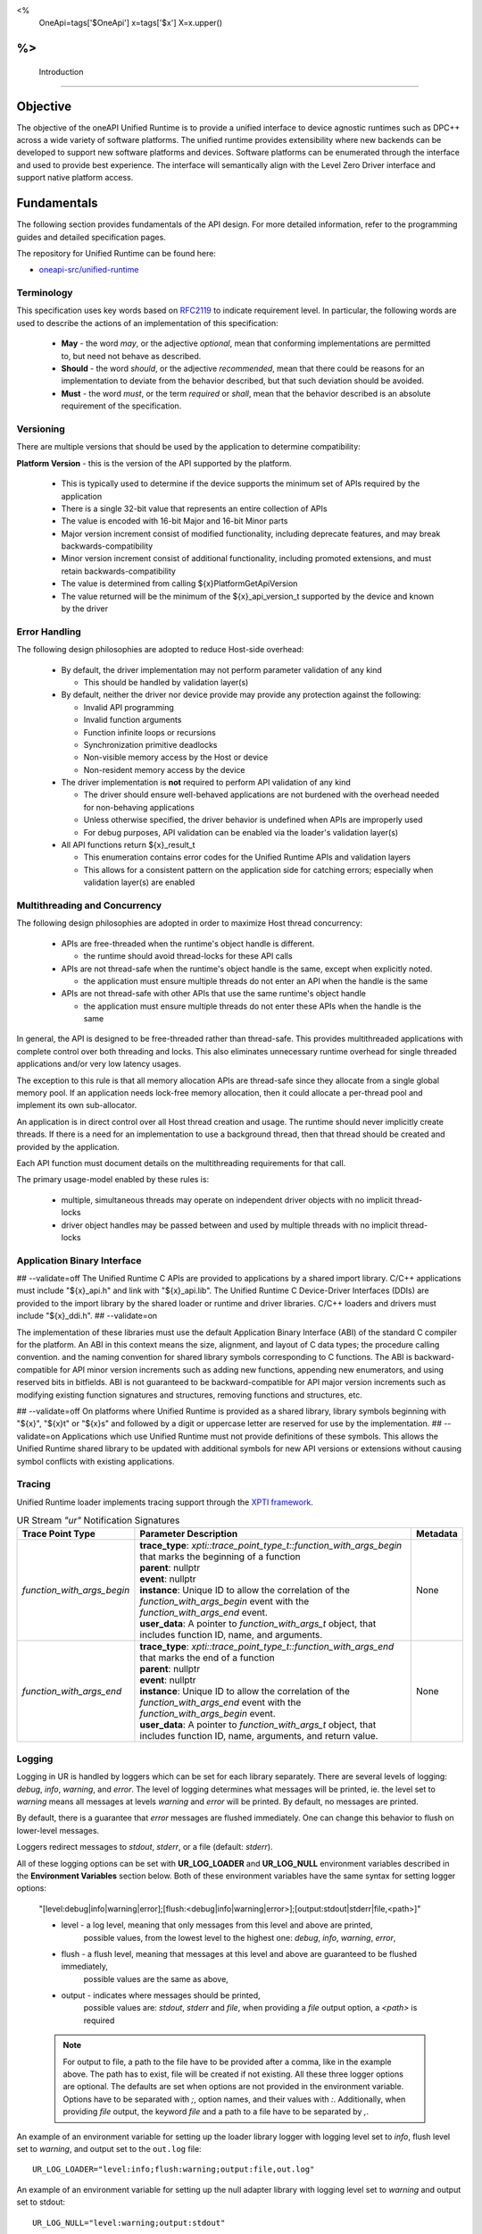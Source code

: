
<%
    OneApi=tags['$OneApi']
    x=tags['$x']
    X=x.upper()
%>
==============
 Introduction
==============

Objective
=========

The objective of the oneAPI Unified Runtime is to provide a unified interface to
device agnostic runtimes such as DPC++ across a wide variety of software platforms. The unified
runtime provides extensibility where new backends can be developed to support
new software platforms and devices. Software platforms can be enumerated through the interface
and used to provide best experience. The interface will semantically align with the Level Zero
Driver interface and support native platform access.

.. image:: ../images/one_api_sw_stack.png


Fundamentals
============

The following section provides fundamentals of the API design.
For more detailed information, refer to the programming guides and detailed specification pages.

The repository for Unified Runtime can be found here:

* `oneapi-src/unified-runtime <https://github.com/oneapi-src/unified-runtime>`_

Terminology
-----------

This specification uses key words based on `RFC2119 <https://www.ietf.org/rfc/rfc2119.txt>`__ to indicate requirement level.
In particular, the following words are used to describe the actions of an implementation of this specification:

  - **May** - the word *may*, or the adjective *optional*, mean that conforming implementations are permitted to, but need not behave as described.
  - **Should** - the word *should*, or the adjective *recommended*, mean that there could be reasons for an implementation to deviate from the behavior described, but that such deviation should be avoided.
  - **Must** - the word *must*, or the term *required* or *shall*, mean that the behavior described is an absolute requirement of the specification.


Versioning
----------

There are multiple versions that should be used by the application to determine compatibility:

**Platform Version** - this is the version of the API supported by the platform.

  - This is typically used to determine if the device supports the minimum set of APIs required by the application
  - There is a single 32-bit value that represents an entire collection of APIs
  - The value is encoded with 16-bit Major and 16-bit Minor parts
  - Major version increment consist of modified functionality, including deprecate features, and may break backwards-compatibility
  - Minor version increment consist of additional functionality, including promoted extensions, and must retain backwards-compatibility
  - The value is determined from calling ${x}PlatformGetApiVersion
  - The value returned will be the minimum of the ${x}_api_version_t supported by the device and known by the driver

Error Handling
--------------

The following design philosophies are adopted to reduce Host-side overhead:

  - By default, the driver implementation may not perform parameter validation of any kind

    + This should be handled by validation layer(s)

  - By default, neither the driver nor device provide may provide any protection against the following:

    + Invalid API programming
    + Invalid function arguments
    + Function infinite loops or recursions
    + Synchronization primitive deadlocks
    + Non-visible memory access by the Host or device
    + Non-resident memory access by the device

  - The driver implementation is **not** required to perform API validation of any kind

    + The driver should ensure well-behaved applications are not burdened with the overhead needed for non-behaving applications
    + Unless otherwise specified, the driver behavior is undefined when APIs are improperly used
    + For debug purposes, API validation can be enabled via the loader's validation layer(s)

  - All API functions return ${x}_result_t

    + This enumeration contains error codes for the Unified Runtime APIs and validation layers
    + This allows for a consistent pattern on the application side for catching errors; especially when validation layer(s) are enabled

Multithreading and Concurrency
------------------------------

The following design philosophies are adopted in order to maximize Host thread concurrency:

  - APIs are free-threaded when the runtime's object handle is different.

    + the runtime should avoid thread-locks for these API calls

  - APIs are not thread-safe when the runtime's object handle is the same, except when explicitly noted.

    + the application must ensure multiple threads do not enter an API when the handle is the same

  - APIs are not thread-safe with other APIs that use the same runtime's object handle

    + the application must ensure multiple threads do not enter these APIs when the handle is the same

In general, the API is designed to be free-threaded rather than thread-safe.
This provides multithreaded applications with complete control over both threading and locks.
This also eliminates unnecessary runtime overhead for single threaded applications and/or very low latency usages.

The exception to this rule is that all memory allocation APIs are thread-safe since they allocate from a single global memory pool.
If an application needs lock-free memory allocation, then it could allocate a per-thread pool and implement its own sub-allocator.

An application is in direct control over all Host thread creation and usage.
The runtime should never implicitly create threads.
If there is a need for an implementation to use a background thread, then that thread should be created and provided by the application.

Each API function must document details on the multithreading requirements for that call.

The primary usage-model enabled by these rules is:

  - multiple, simultaneous threads may operate on independent driver objects with no implicit thread-locks
  - driver object handles may be passed between and used by multiple threads with no implicit thread-locks

Application Binary Interface
----------------------------

## --validate=off
The Unified Runtime C APIs are provided to applications by a shared import library.
C/C++ applications must include "${x}_api.h" and link with "${x}_api.lib".
The Unified Runtime C Device-Driver Interfaces (DDIs) are provided to the import library by the shared loader or runtime and driver libraries.
C/C++ loaders and drivers must include "${x}_ddi.h".
## --validate=on

The implementation of these libraries must use the default Application Binary Interface (ABI) of the standard C compiler for the platform.
An ABI in this context means the size, alignment, and layout of C data types; the procedure calling convention.
and the naming convention for shared library symbols corresponding to C functions. The ABI is backward-compatible
for API minor version increments such as adding new functions, appending new enumerators, and using reserved
bits in bitfields. ABI is not guaranteed to be backward-compatible for API major version increments such as
modifying existing function signatures and structures, removing functions and structures, etc.

## --validate=off
On platforms where Unified Runtime is provided as a shared library, library symbols beginning with "${x}", "${x}t" or "${x}s"
and followed by a digit or uppercase letter are reserved for use by the implementation.
## --validate=on
Applications which use Unified Runtime must not provide definitions of these symbols.
This allows the Unified Runtime shared library to be updated with additional symbols for new API versions or extensions without causing symbol conflicts with existing applications.

Tracing
---------------------

Unified Runtime loader implements tracing support through the `XPTI framework <https://github.com/intel/llvm/blob/sycl/xptifw/doc/XPTI_Framework.md>`__.

.. list-table:: UR Stream `"ur"` Notification Signatures
   :header-rows: 1

   * - Trace Point Type
     - Parameter Description
     -  Metadata
   * - `function_with_args_begin`
     - | **trace_type**: `xpti::trace_point_type_t::function_with_args_begin` that marks the beginning of a function
       | **parent**: nullptr
       | **event**: nullptr
       | **instance**: Unique ID to allow the correlation of the `function_with_args_begin` event with the `function_with_args_end` event.
       | **user_data**: A pointer to `function_with_args_t` object, that includes function ID, name, and arguments.
     - None
   * - `function_with_args_end`
     - | **trace_type**: `xpti::trace_point_type_t::function_with_args_end` that marks the end of a function
       | **parent**: nullptr
       | **event**: nullptr
       | **instance**: Unique ID to allow the correlation of the `function_with_args_end` event with the `function_with_args_begin` event.
       | **user_data**: A pointer to `function_with_args_t` object, that includes function ID, name, arguments, and return value.
     - None

Logging
---------------------

Logging in UR is handled by loggers which can be set for each library separately. There are several levels of logging: *debug*, *info*, *warning*, and *error*.
The level of logging determines what messages will be printed, ie. the level set to *warning* means all messages at levels *warning* and *error* will be printed.
By default, no messages are printed.

By default, there is a guarantee that *error* messages are flushed immediately. One can change this behavior to flush on lower-level messages.

Loggers redirect messages to *stdout*, *stderr*, or a file (default: *stderr*).

All of these logging options can be set with **UR_LOG_LOADER** and **UR_LOG_NULL** environment variables described in the **Environment Variables** section below.
Both of these environment variables have the same syntax for setting logger options:

  "[level:debug|info|warning|error];[flush:<debug|info|warning|error>];[output:stdout|stderr|file,<path>]"

  * level - a log level, meaning that only messages from this level and above are printed,
            possible values, from the lowest level to the highest one: *debug*, *info*, *warning*, *error*,
  * flush - a flush level, meaning that messages at this level and above are guaranteed to be flushed immediately,
            possible values are the same as above,
  * output - indicates where messages should be printed,
             possible values are: *stdout*, *stderr* and *file*,
             when providing a *file* output option, a *<path>* is required

  .. note::
    For output to file, a path to the file have to be provided after a comma, like in the example above. The path has to exist, file will be created if not existing.
    All these three logger options are optional. The defaults are set when options are not provided in the environment variable.
    Options have to be separated with `;`, option names, and their values with `:`. Additionally, when providing *file* output, the keyword *file* and a path to a file
    have to be separated by `,`.

An example of an environment variable for setting up the loader library logger with logging level set to *info*, flush level set to *warning*, and output set to
the ``out.log`` file::

  UR_LOG_LOADER="level:info;flush:warning;output:file,out.log"

An example of an environment variable for setting up the null adapter library with logging level set to *warning* and output set to stdout::

  UR_LOG_NULL="level:warning;output:stdout"

Adapter Discovery
---------------------
UR is capable of discovering adapter libraries in the following ways in the listed order:

  - Search in paths to the adapters set in `UR_ADAPTERS_FORCE_LOAD` environment variable.

    + All other adapter discovery methods are disabled when this environment variable is used.

  - Search in directories specified in `UR_ADAPTERS_SEARCH_PATH` environment variable.

  - Leave adapter discovery for the OS.

    + This method is disabled on Windows.

    + If on Linux, use the shared library discovery mechanism (see **ld.so**(8) for details).

  - Search in directory at the UR loader location.

Currently, UR looks for these adapter libraries:

  - ur_adapter_level_zero

For more information about the usage of mentioned environment variables see `Environment Variables`_ section.

Layers
---------------------
UR comes with a mechanism that allows various API intercept layers to be enabled, either through the API or with an environment variable (see `Environment Variables`_).
Layers currently included with the runtime are as follows:

.. list-table::
   :header-rows: 1

   * - Layer Name
     - Description
   * - UR_LAYER_PARAMETER_VALIDATION
     - Enables non-adapter-specific parameter validation (e.g. checking for null values).
   * - UR_LAYER_LEAK_CHECKING
     - Performs some leak checking for API calls involving object creation/destruction.
   * - UR_LAYER_FULL_VALIDATION
     - Enables UR_LAYER_PARAMETER_VALIDATION and UR_LAYER_LEAK_CHECKING.
   * - UR_LAYER_TRACING
     - Enables the XPTI tracing layer, see Tracing_ for more detail.

Environment Variables
---------------------

Specific environment variables can be set to control the behavior of unified runtime or enable certain features.

.. envvar:: UR_LOG_LOADER

   Holds parameters for setting Unified Runtime loader logging. The syntax is described in the Logging_ section.

.. envvar:: UR_LOG_NULL

   Holds parameters for setting Unified Runtime null adapter logging. The syntax is described in the Logging_ section.

.. envvar:: UR_LOG_VALIDATION

   Holds parameters for setting Unified Runtime validation logging. The syntax is described in the Logging_ section.

.. envvar:: UR_ADAPTERS_FORCE_LOAD

   Holds a comma-separated list of library paths used by the loader for adapter discovery. By setting this value you can
   force the loader to use specific adapter implementations from the libraries provided.

   .. note::

    This environment variable should be used for development and debugging only.

   .. note::

    All other adapter discovery methods are disabled when this environment variable is used.

.. envvar:: UR_ADAPTERS_SEARCH_PATH

   Holds a comma-separated list of directory paths used for adapter discovery. By setting this value you can extend
   the list of directories the loader searches for adapter implementations.

   .. note::

    The usage of colons and semicolons is allowed only inside '' or "" quote signs.

   .. note::

    This environment variable is ignored when :envvar:`UR_ADAPTERS_FORCE_LOAD` environment variable is used.

.. envvar:: UR_ADAPTERS_DEEP_BIND

   If set, the loader will use `RTLD_DEEPBIND` when opening adapter libraries. This might be useful if an adapter
   requires a different version of a shared library compared to the rest of the applcation.

   .. note::

    This environment variable is Linux-only.

.. envvar:: UR_ENABLE_LAYERS

    Holds a comma-separated list of layers to enable in addition to any specified via ``urInit``.

    .. note::

    See the Layers_ section for details of the layers currently included in the runtime.

Service identifiers
---------------------

Unified Runtime may create logs containing Personally Identifiable Information (PII)
in the form of unique device identifiers during its use.
This capability is turned off by default.
Please refer to the Logging_ and `Environment Variables`_ sections above for more information.
